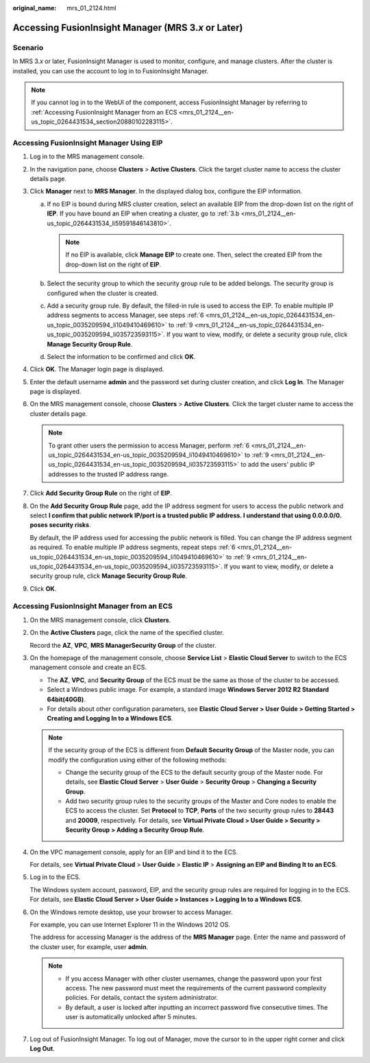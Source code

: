 :original_name: mrs_01_2124.html

.. _mrs_01_2124:

Accessing FusionInsight Manager (MRS 3.\ *x* or Later)
======================================================

Scenario
--------

In MRS 3.\ *x* or later, FusionInsight Manager is used to monitor, configure, and manage clusters. After the cluster is installed, you can use the account to log in to FusionInsight Manager.

.. note::

   If you cannot log in to the WebUI of the component, access FusionInsight Manager by referring to :ref:`Accessing FusionInsight Manager from an ECS <mrs_01_2124__en-us_topic_0264431534_section20880102283115>`.

Accessing FusionInsight Manager Using EIP
-----------------------------------------

#. Log in to the MRS management console.

#. In the navigation pane, choose **Clusters** > **Active Clusters**. Click the target cluster name to access the cluster details page.

#. Click **Manager** next to **MRS Manager**. In the displayed dialog box, configure the EIP information.

   a. If no EIP is bound during MRS cluster creation, select an available EIP from the drop-down list on the right of **IEP**. If you have bound an EIP when creating a cluster, go to :ref:`3.b <mrs_01_2124__en-us_topic_0264431534_li59591846143810>`.

      .. note::

         If no EIP is available, click **Manage EIP** to create one. Then, select the created EIP from the drop-down list on the right of **EIP**.

   b. .. _mrs_01_2124__en-us_topic_0264431534_li59591846143810:

      Select the security group to which the security group rule to be added belongs. The security group is configured when the cluster is created.

   c. Add a security group rule. By default, the filled-in rule is used to access the EIP. To enable multiple IP address segments to access Manager, see steps :ref:`6 <mrs_01_2124__en-us_topic_0264431534_en-us_topic_0035209594_li1049410469610>` to :ref:`9 <mrs_01_2124__en-us_topic_0264431534_en-us_topic_0035209594_li035723593115>`. If you want to view, modify, or delete a security group rule, click **Manage Security Group Rule**.

   d. Select the information to be confirmed and click **OK**.

#. Click **OK**. The Manager login page is displayed.

#. Enter the default username **admin** and the password set during cluster creation, and click **Log In**. The Manager page is displayed.

#. .. _mrs_01_2124__en-us_topic_0264431534_en-us_topic_0035209594_li1049410469610:

   On the MRS management console, choose **Clusters** > **Active Clusters**. Click the target cluster name to access the cluster details page.

   .. note::

      To grant other users the permission to access Manager, perform :ref:`6 <mrs_01_2124__en-us_topic_0264431534_en-us_topic_0035209594_li1049410469610>` to :ref:`9 <mrs_01_2124__en-us_topic_0264431534_en-us_topic_0035209594_li035723593115>` to add the users' public IP addresses to the trusted IP address range.

#. Click **Add Security Group Rule** on the right of **EIP**.

#. On the **Add Security Group Rule** page, add the IP address segment for users to access the public network and select **I confirm that public network IP/port is a trusted public IP address. I understand that using 0.0.0.0/0. poses security risks**.

   By default, the IP address used for accessing the public network is filled. You can change the IP address segment as required. To enable multiple IP address segments, repeat steps :ref:`6 <mrs_01_2124__en-us_topic_0264431534_en-us_topic_0035209594_li1049410469610>` to :ref:`9 <mrs_01_2124__en-us_topic_0264431534_en-us_topic_0035209594_li035723593115>`. If you want to view, modify, or delete a security group rule, click **Manage Security Group Rule**.

#. .. _mrs_01_2124__en-us_topic_0264431534_en-us_topic_0035209594_li035723593115:

   Click **OK**.

.. _mrs_01_2124__en-us_topic_0264431534_section20880102283115:

Accessing FusionInsight Manager from an ECS
-------------------------------------------

#. On the MRS management console, click **Clusters**.

#. On the **Active Clusters** page, click the name of the specified cluster.

   Record the **AZ**, **VPC**, **MRS Manager**\ **Security Group** of the cluster.

#. On the homepage of the management console, choose **Service List** > **Elastic Cloud Server** to switch to the ECS management console and create an ECS.

   -  The **AZ**, **VPC**, and **Security Group** of the ECS must be the same as those of the cluster to be accessed.
   -  Select a Windows public image. For example, a standard image **Windows Server 2012 R2 Standard 64bit(40GB)**.
   -  For details about other configuration parameters, see **Elastic Cloud Server > User Guide > Getting Started > Creating and Logging In to a Windows ECS**.

   .. note::

      If the security group of the ECS is different from **Default Security Group** of the Master node, you can modify the configuration using either of the following methods:

      -  Change the security group of the ECS to the default security group of the Master node. For details, see **Elastic Cloud Server** > **User Guide** > **Security Group** > **Changing a Security Group**.
      -  Add two security group rules to the security groups of the Master and Core nodes to enable the ECS to access the cluster. Set **Protocol** to **TCP**, **Ports** of the two security group rules to **28443** and **20009**, respectively. For details, see **Virtual Private Cloud > User Guide > Security > Security Group > Adding a Security Group Rule**.

#. On the VPC management console, apply for an EIP and bind it to the ECS.

   For details, see **Virtual Private Cloud** > **User Guide** > **Elastic IP** > **Assigning an EIP and Binding It to an ECS**.

#. Log in to the ECS.

   The Windows system account, password, EIP, and the security group rules are required for logging in to the ECS. For details, see **Elastic Cloud Server > User Guide > Instances > Logging In to a Windows ECS**.

#. On the Windows remote desktop, use your browser to access Manager.

   For example, you can use Internet Explorer 11 in the Windows 2012 OS.

   The address for accessing Manager is the address of the **MRS Manager** page. Enter the name and password of the cluster user, for example, user **admin**.

   |image1|

   .. note::

      -  If you access Manager with other cluster usernames, change the password upon your first access. The new password must meet the requirements of the current password complexity policies. For details, contact the system administrator.
      -  By default, a user is locked after inputting an incorrect password five consecutive times. The user is automatically unlocked after 5 minutes.

#. Log out of FusionInsight Manager. To log out of Manager, move the cursor to |image2| in the upper right corner and click **Log Out**.

.. |image1| image:: /_static/images/en-us_image_0000001438733129.png
.. |image2| image:: /_static/images/en-us_image_0000001438453365.png
